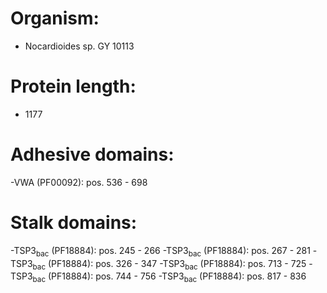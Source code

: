 * Organism:
- Nocardioides sp. GY 10113
* Protein length:
- 1177
* Adhesive domains:
-VWA (PF00092): pos. 536 - 698
* Stalk domains:
-TSP3_bac (PF18884): pos. 245 - 266
-TSP3_bac (PF18884): pos. 267 - 281
-TSP3_bac (PF18884): pos. 326 - 347
-TSP3_bac (PF18884): pos. 713 - 725
-TSP3_bac (PF18884): pos. 744 - 756
-TSP3_bac (PF18884): pos. 817 - 836


